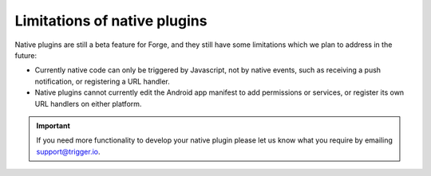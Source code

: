 .. _native_plugins_limitations:

Limitations of native plugins
=============================

Native plugins are still a beta feature for Forge, and they still have some limitations which we plan to address in the future:

* Currently native code can only be triggered by Javascript, not by native events, such as receiving a push notification, or registering a URL handler.
* Native plugins cannot currently edit the Android app manifest to add permissions or services, or register its own URL handlers on either platform.

.. important:: If you need more functionality to develop your native plugin please let us know what you require by emailing support@trigger.io.